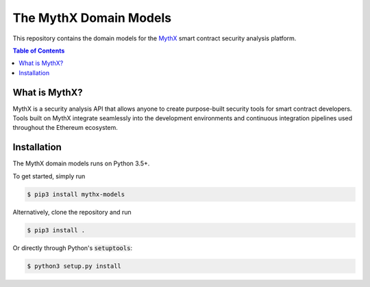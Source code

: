 =======================
The MythX Domain Models
=======================


.. image:: https://img.shields.io/pypi/v/mythx-models.svg
        :target: https://pypi.org/project/mythx-models/

.. image:: https://travis-ci.org/dmuhs/mythx-models.svg?branch=master
        :target: https://travis-ci.org/dmuhs/mythx-models

.. image:: https://readthedocs.org/projects/mythx-models/badge/?version=latest
        :target: https://mythx-models.readthedocs.io/en/latest/?badge=latest

.. image:: https://pyup.io/repos/github/dmuhs/mythx-models/shield.svg
        :target: https://pyup.io/repos/github/dmuhs/mythx-models/

.. image:: https://coveralls.io/repos/github/dmuhs/mythx-models/badge.svg?branch=master
        :target: https://coveralls.io/github/dmuhs/mythx-models?branch=master


This repository contains the domain models for the MythX_ smart contract security analysis platform.

.. contents:: Table of Contents


What is MythX?
--------------
MythX is a security analysis API that allows anyone to create purpose-built
security tools for smart contract developers. Tools built on MythX integrate
seamlessly into the development environments and continuous integration
pipelines used throughout the Ethereum ecosystem.


Installation
------------
The MythX domain models runs on Python 3.5+.

To get started, simply run

.. code-block:: console

    $ pip3 install mythx-models

Alternatively, clone the repository and run

.. code-block:: console

    $ pip3 install .

Or directly through Python's :code:`setuptools`:

.. code-block:: console

    $ python3 setup.py install


.. _MythX: https://mythx.io/
